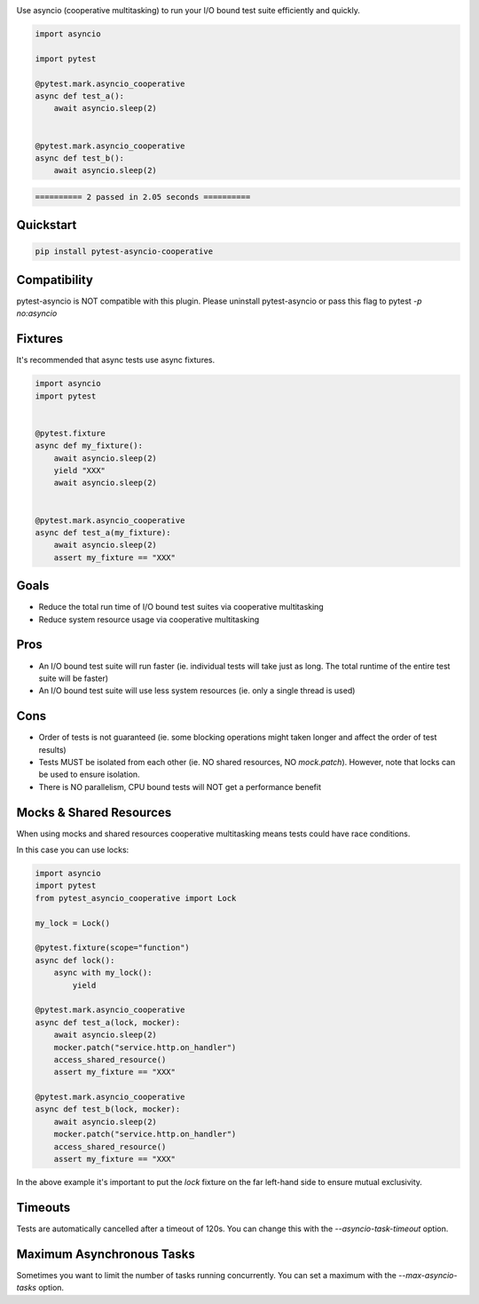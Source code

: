 .. image:: https://img.shields.io/badge/code%20style-black-000000.svg
    :target: https://github.com/psf/black

Use asyncio (cooperative multitasking) to run your I/O bound test suite efficiently and quickly.

.. code-block:: python
   :class: ignore
   
   import asyncio

   import pytest
   
   @pytest.mark.asyncio_cooperative
   async def test_a():
       await asyncio.sleep(2)
   
   
   @pytest.mark.asyncio_cooperative
   async def test_b():
       await asyncio.sleep(2)


.. code-block:: bash
   :class: ignore

   ========== 2 passed in 2.05 seconds ==========


Quickstart
----------
.. code-block:: bash
   :class: ignore

   pip install pytest-asyncio-cooperative


Compatibility
-------------
pytest-asyncio is NOT compatible with this plugin. Please uninstall pytest-asyncio or pass this flag to pytest `-p no:asyncio`

Fixtures
--------
It's recommended that async tests use async fixtures.

.. code-block:: bash
   :class: ignore

   import asyncio
   import pytest


   @pytest.fixture
   async def my_fixture():
       await asyncio.sleep(2)
       yield "XXX"
       await asyncio.sleep(2)


   @pytest.mark.asyncio_cooperative
   async def test_a(my_fixture):
       await asyncio.sleep(2)
       assert my_fixture == "XXX"


Goals
-----

- Reduce the total run time of I/O bound test suites via cooperative multitasking

- Reduce system resource usage via cooperative multitasking


Pros
----

- An I/O bound test suite will run faster (ie. individual tests will take just as long. The total runtime of the entire test suite will be faster)

- An I/O bound test suite will use less system resources (ie. only a single thread is used)

Cons
----

- Order of tests is not guaranteed (ie. some blocking operations might taken longer and affect the order of test results)

- Tests MUST be isolated from each other (ie. NO shared resources, NO `mock.patch`). However, note that locks can be used to ensure isolation.

- There is NO parallelism, CPU bound tests will NOT get a performance benefit


Mocks & Shared Resources
------------------------

When using mocks and shared resources cooperative multitasking means tests could have race conditions.

In this case you can use locks:

.. code-block:: bash
   :class: ignore

   import asyncio
   import pytest
   from pytest_asyncio_cooperative import Lock

   my_lock = Lock()

   @pytest.fixture(scope="function")
   async def lock():
       async with my_lock():
           yield

   @pytest.mark.asyncio_cooperative
   async def test_a(lock, mocker):
       await asyncio.sleep(2)
       mocker.patch("service.http.on_handler")
       access_shared_resource()
       assert my_fixture == "XXX"

   @pytest.mark.asyncio_cooperative
   async def test_b(lock, mocker):
       await asyncio.sleep(2)
       mocker.patch("service.http.on_handler")
       access_shared_resource()
       assert my_fixture == "XXX"

In the above example it's important to put the `lock` fixture on the far left-hand side to ensure mutual exclusivity.

Timeouts
--------

Tests are automatically cancelled after a timeout of 120s. You can change this with the `--asyncio-task-timeout` option.

Maximum Asynchronous Tasks
--------------------------

Sometimes you want to limit the number of tasks running concurrently. You can set a maximum with the `--max-asyncio-tasks` option.
